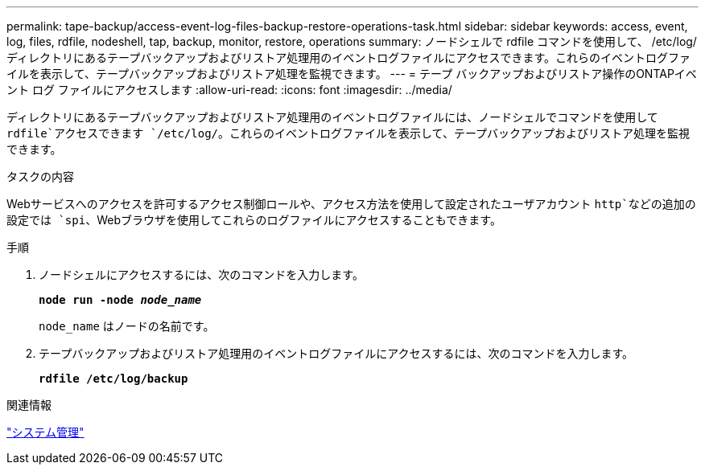 ---
permalink: tape-backup/access-event-log-files-backup-restore-operations-task.html 
sidebar: sidebar 
keywords: access, event, log, files, rdfile, nodeshell, tap, backup, monitor, restore, operations 
summary: ノードシェルで rdfile コマンドを使用して、 /etc/log/ ディレクトリにあるテープバックアップおよびリストア処理用のイベントログファイルにアクセスできます。これらのイベントログファイルを表示して、テープバックアップおよびリストア処理を監視できます。 
---
= テープ バックアップおよびリストア操作のONTAPイベント ログ ファイルにアクセスします
:allow-uri-read: 
:icons: font
:imagesdir: ../media/


[role="lead"]
ディレクトリにあるテープバックアップおよびリストア処理用のイベントログファイルには、ノードシェルでコマンドを使用して `rdfile`アクセスできます `/etc/log/`。これらのイベントログファイルを表示して、テープバックアップおよびリストア処理を監視できます。

.タスクの内容
Webサービスへのアクセスを許可するアクセス制御ロールや、アクセス方法を使用して設定されたユーザアカウント `http`などの追加の設定では `spi`、Webブラウザを使用してこれらのログファイルにアクセスすることもできます。

.手順
. ノードシェルにアクセスするには、次のコマンドを入力します。
+
`*node run -node _node_name_*`

+
`node_name` はノードの名前です。

. テープバックアップおよびリストア処理用のイベントログファイルにアクセスするには、次のコマンドを入力します。
+
`*rdfile /etc/log/backup*`



.関連情報
link:../system-admin/index.html["システム管理"]
